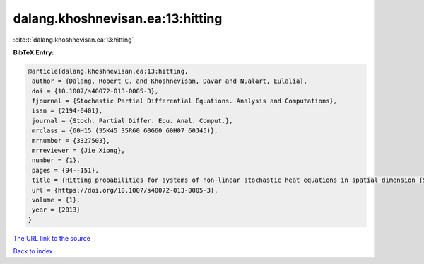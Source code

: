 dalang.khoshnevisan.ea:13:hitting
=================================

:cite:t:`dalang.khoshnevisan.ea:13:hitting`

**BibTeX Entry:**

.. code-block:: bibtex

   @article{dalang.khoshnevisan.ea:13:hitting,
    author = {Dalang, Robert C. and Khoshnevisan, Davar and Nualart, Eulalia},
    doi = {10.1007/s40072-013-0005-3},
    fjournal = {Stochastic Partial Differential Equations. Analysis and Computations},
    issn = {2194-0401},
    journal = {Stoch. Partial Differ. Equ. Anal. Comput.},
    mrclass = {60H15 (35K45 35R60 60G60 60H07 60J45)},
    mrnumber = {3327503},
    mrreviewer = {Jie Xiong},
    number = {1},
    pages = {94--151},
    title = {Hitting probabilities for systems of non-linear stochastic heat equations in spatial dimension {$k\geq 1$}},
    url = {https://doi.org/10.1007/s40072-013-0005-3},
    volume = {1},
    year = {2013}
   }
`The URL link to the source <ttps://doi.org/10.1007/s40072-013-0005-3}>`_


`Back to index <../By-Cite-Keys.html>`_
